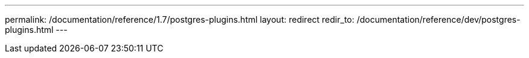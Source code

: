 ---
permalink: /documentation/reference/1.7/postgres-plugins.html
layout: redirect
redir_to: /documentation/reference/dev/postgres-plugins.html
---

